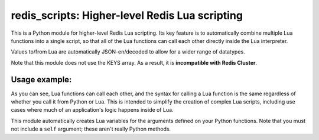 ***********************************************
redis_scripts: Higher-level Redis Lua scripting
***********************************************

This is a Python module for higher-level Redis Lua scripting. Its key feature
is to automatically combine multiple Lua functions into a single script, so
that all of the Lua functions can call each other directly inside the Lua
interpreter.

Values to/from Lua are automatically JSON-en/decoded to allow for a wider
range of datatypes.

Note that this module does not use the KEYS array. As a result, it is
**incompatible with Redis Cluster**.

==============
Usage example:
==============

.. code-block:: python
    from redis import Redis
    from redis_scripts import Scripts
    
    redis = Redis(...)
    
    @Scripts(redis)
    class S:
        def get_user_count(user_id):
            '''
            return tonumber(redis.call('hget', 'user_counts', user_id)) or 0
            '''
        
        def incr_user_count(user_id):
            '''
            redis.call('hincrby', 'user_counts', user_id)
            '''
        
        def incr_user_count_twice(user_id):
            '''
            S.incr_user_count()
            S.incr_user_count()
            '''
    
    print(S.get_user_count(123))
    S.incr_user_count_twice(123)
    print(S.get_user_count(123))

As you can see, Lua functions can call each other, and the syntax for calling
a Lua function is the same regardless of whether you call it from Python or
Lua. This is intended to simplify the creation of complex Lua scripts,
including use cases where much of an application's logic happens inside of Lua.

This module automatically creates Lua variables for the arguments defined on
your Python functions. Note that you must not include a ``self`` argument;
these aren't really Python methods.
